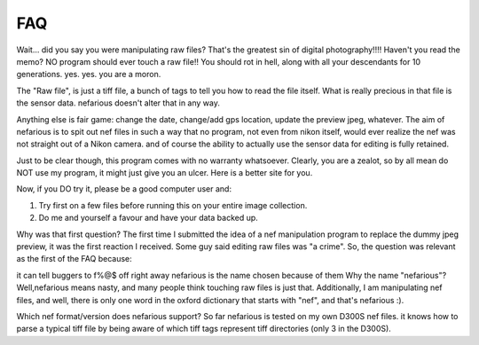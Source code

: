 FAQ
---
Wait... did you say you were manipulating raw files? That's the greatest sin of digital photography!!!! Haven't you read the memo? NO program should ever touch a raw file!! You should rot in hell, along with all your descendants for 10 generations.
yes. yes. you are a moron.

The "Raw file", is just a tiff file, a bunch of tags to tell you how to read the file itself. What is really precious in that file is the sensor data. nefarious doesn't alter that in any way.

Anything else is fair game: change the date, change/add gps location, update the preview jpeg, whatever. The aim of nefarious is to spit out nef files in such a way that no program, not even from nikon itself, would ever realize the nef was not straight out of a Nikon camera. and of course the ability to actually use the sensor data for editing is fully retained.

Just to be clear though, this program comes with no warranty whatsoever. Clearly, you are a zealot, so by all mean do NOT use my program, it might just give you an ulcer. Here is a better site for you.

Now, if you DO try it, please be a good computer user and:

#. Try first on a few files before running this on your entire image collection. 
#. Do me and yourself a favour and have your data backed up.

Why was that first question?
The first time I submitted the idea of a nef manipulation program to replace the dummy jpeg preview, it was the first reaction I received. Some guy said editing raw files was "a crime". So, the question was relevant as the first of the FAQ because:

it can tell buggers to f%@$ off right away
nefarious is the name chosen because of them
Why the name "nefarious"?
Well,nefarious means nasty, and many people think touching raw files is just that. Additionally, I am manipulating nef files, and well, there is only one word in the oxford dictionary that starts with "nef", and that's nefarious :).

Which nef format/version does nefarious support?
So far nefarious is tested on my own D300S nef files. it knows how to parse a typical tiff file by being aware of which tiff tags represent tiff directories (only 3 in the D300S).


